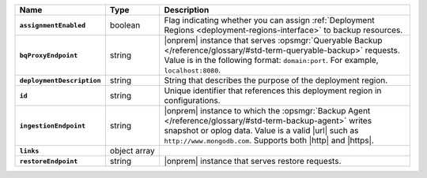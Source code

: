.. list-table::
   :widths: 20 14 66
   :header-rows: 1
   :stub-columns: 1

   * - Name
     - Type
     - Description

   * - ``assignmentEnabled``
     - boolean
     - Flag indicating whether you can assign :ref:`Deployment Regions
       <deployment-regions-interface>` to backup resources.

   * - ``bqProxyEndpoint``
     - string
     - |onprem| instance that serves :opsmgr:`Queryable Backup
       </reference/glossary/#std-term-queryable-backup>` requests. Value
       is in the following format: ``domain:port``. For example,
       ``localhost:8080``.  

   * - ``deploymentDescription``
     - string
     - String that describes the purpose of the deployment region.

   * - ``id``
     - string
     - Unique identifier that references this deployment region in
       configurations.  

   * - ``ingestionEndpoint``
     - string
     - |onprem| instance to which the :opsmgr:`Backup Agent
       </reference/glossary/#std-term-backup-agent>` writes snapshot or
       oplog data. Value is a valid |url| such as
       ``http://www.mongodb.com``. Supports both |http| and |https|.

   * - ``links``
     - object array
     - .. include:: /includes/api/links-explanation.rst

   * - ``restoreEndpoint``
     - string
     - |onprem| instance that serves restore requests.